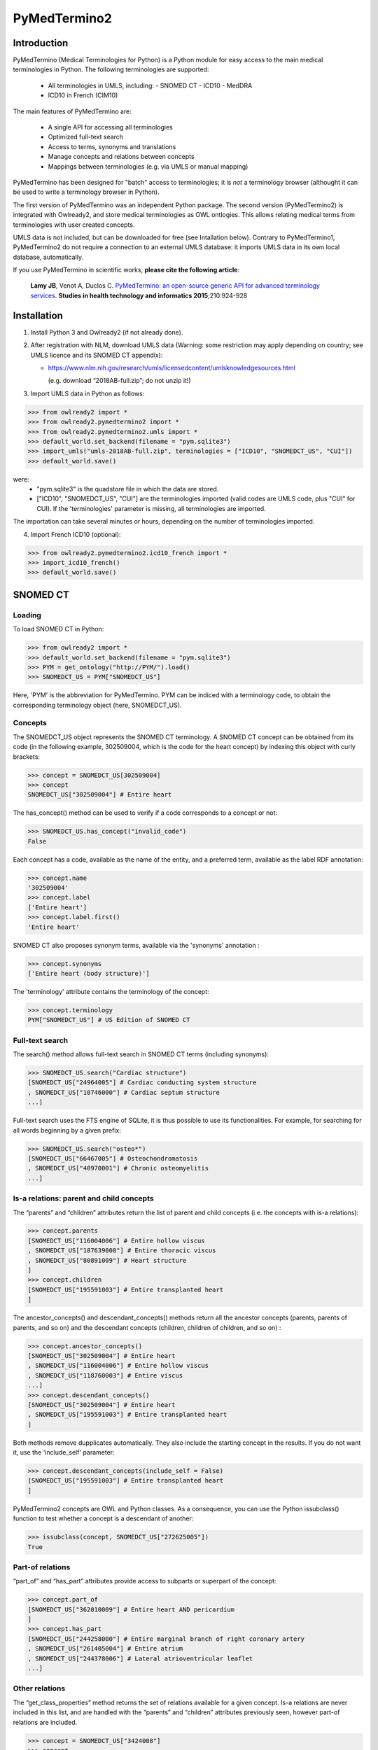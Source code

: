 PyMedTermino2
=============

Introduction
************

PyMedTermino (Medical Terminologies for Python) is a Python module for easy access to the main medical
terminologies in Python. The following terminologies are supported:

 - All terminologies in UMLS, including:
   - SNOMED CT
   - ICD10
   - MedDRA
 - ICD10 in French (CIM10)

The main features of PyMedTermino are:

 - A single API for accessing all terminologies
 - Optimized full-text search
 - Access to terms, synonyms and translations
 - Manage concepts and relations between concepts
 - Mappings between terminologies (e.g. via UMLS or manual mapping)

PyMedTermino has been designed for "batch" access to terminologies; it is *not* a terminology browser
(althought it can be used to write a terminology browser in Python).

The first version of PyMedTermino was an independent Python package.
The second version (PyMedTermino2) is integrated with Owlready2, and store medical terminologies as OWL ontlogies.
This allows relating medical terms from terminologies with user created concepts.

UMLS data is not included, but can be downloaded for free (see Intallation below). Contrary to PyMedTermino1,
PyMedTermino2 do not require a connection to an external UMLS database: it imports UMLS data in its own local
database, automatically.

If you use PyMedTermino in scientific works, **please cite the following article**:

   **Lamy JB**, Venot A, Duclos C.
   `PyMedTermino: an open-source generic API for advanced terminology services. <http://ebooks.iospress.nl/volumearticle/39485>`_
   **Studies in health technology and informatics 2015**;210:924-928


Installation
************

#. Install Python 3 and Owlready2 (if not already done).

#. After registration with NLM, download UMLS data (Warning: some restriction may apply depending on country; see UMLS licence and its SNOMED CT appendix):

   - https://www.nlm.nih.gov/research/umls/licensedcontent/umlsknowledgesources.html
    
     (e.g. download “2018AB-full.zip”; do not unzip it!)

#. Import UMLS data in Python as follows:

>>> from owlready2 import *
>>> from owlready2.pymedtermino2 import *
>>> from owlready2.pymedtermino2.umls import *
>>> default_world.set_backend(filename = "pym.sqlite3")
>>> import_umls("umls-2018AB-full.zip", terminologies = ["ICD10", "SNOMEDCT_US", "CUI"])
>>> default_world.save()

were:
 - "pym.sqlite3" is the quadstore file in which the data are stored.
 - ["ICD10", "SNOMEDCT_US", "CUI"] are the terminologies imported (valid codes are UMLS code, plus "CUI" for CUI).
   If the 'terminologies' parameter is missing, all terminologies are imported.

The importation can take several minutes or hours, depending on the number of terminologies imported.

4. Import French ICD10 (optional):

>>> from owlready2.pymedtermino2.icd10_french import *
>>> import_icd10_french()
>>> default_world.save()

   
SNOMED CT
*********

Loading
-------

To load SNOMED CT in Python:

>>> from owlready2 import *
>>> default_world.set_backend(filename = "pym.sqlite3")
>>> PYM = get_ontology("http://PYM/").load()
>>> SNOMEDCT_US = PYM["SNOMEDCT_US"]

Here, 'PYM' is the abbreviation for PyMedTermino. PYM can be indiced with a terminology code, to obtain
the corresponding terminology object (here, SNOMEDCT_US).


Concepts
--------

The SNOMEDCT_US object represents the SNOMED CT terminology. A SNOMED CT concept can be obtained from its
code (in the following example, 302509004, which is the code for the heart concept) by indexing this
object with curly brackets:

>>> concept = SNOMEDCT_US[302509004]
>>> concept
SNOMEDCT_US["302509004"] # Entire heart

The has_concept() method can be used to verify if a code corresponds to a concept or not:

>>> SNOMEDCT_US.has_concept("invalid_code")
False

Each concept has a code, available as the name of the entity, and a preferred term, available as the label RDF annotation:

>>> concept.name
'302509004'
>>> concept.label
['Entire heart']
>>> concept.label.first()
'Entire heart'

SNOMED CT also proposes synonym terms, available via the 'synonyms' annotation :

>>> concept.synonyms
['Entire heart (body structure)']

The 'terminology' attribute contains the terminology of the concept:

>>> concept.terminology
PYM["SNOMEDCT_US"] # US Edition of SNOMED CT


Full-text search
----------------

The search() method allows full-text search in SNOMED CT terms (including synonyms):

>>> SNOMEDCT_US.search("Cardiac structure")
[SNOMEDCT_US["24964005"] # Cardiac conducting system structure
, SNOMEDCT_US["10746000"] # Cardiac septum structure
...]

Full-text search uses the FTS engine of SQLite, it is thus possible to use its functionalities.
For example, for searching for all words beginning by a given prefix:

>>> SNOMEDCT_US.search("osteo*")
[SNOMEDCT_US["66467005"] # Osteochondromatosis
, SNOMEDCT_US["40970001"] # Chronic osteomyelitis
...]

Is-a relations: parent and child concepts
-----------------------------------------

The “parents” and “children” attributes return the list of parent and child concepts (i.e. the concepts
with is-a relations):

>>> concept.parents
[SNOMEDCT_US["116004006"] # Entire hollow viscus
, SNOMEDCT_US["187639008"] # Entire thoracic viscus
, SNOMEDCT_US["80891009"] # Heart structure
]
>>> concept.children
[SNOMEDCT_US["195591003"] # Entire transplanted heart
]

The ancestor_concepts() and descendant_concepts() methods return all the ancestor concepts
(parents, parents of parents, and so on) and the descendant concepts (children, children of children, and so on) :

>>> concept.ancestor_concepts()
[SNOMEDCT_US["302509004"] # Entire heart
, SNOMEDCT_US["116004006"] # Entire hollow viscus
, SNOMEDCT_US["118760003"] # Entire viscus
...]
>>> concept.descendant_concepts()
[SNOMEDCT_US["302509004"] # Entire heart
, SNOMEDCT_US["195591003"] # Entire transplanted heart
]

Both methods remove dupplicates automatically. They also include the starting concept in the results.
If you do not want it, use the 'include_self' parameter:

>>> concept.descendant_concepts(include_self = False)
[SNOMEDCT_US["195591003"] # Entire transplanted heart
]

PyMedTermino2 concepts are OWL and Python classes. As a consequence, you can use the Python issubclass() function
to test whether a concept is a descendant of another:

>>> issubclass(concept, SNOMEDCT_US["272625005"])
True


Part-of relations
-----------------

“part_of” and “has_part” attributes provide access to subparts or superpart of the concept:

>>> concept.part_of
[SNOMEDCT_US["362010009"] # Entire heart AND pericardium
]
>>> concept.has_part
[SNOMEDCT_US["244258000"] # Entire marginal branch of right coronary artery
, SNOMEDCT_US["261405004"] # Entire atrium
, SNOMEDCT_US["244378006"] # Lateral atrioventricular leaflet
...]


Other relations
---------------

The “get_class_properties” method returns the set of relations available for a given concept. Is-a relations
are never included in this list, and are handled with the “parents” and “children” attributes previously
seen, however part-of relations are included.

>>> concept = SNOMEDCT_US["3424008"]
>>> concept
SNOMEDCT_US["3424008"] # Tachycardia
>>> concept.get_class_properties()
{PYM.mapped_to, PYM.case_significance_id, PYM.unifieds, PYM.terminology, rdf-schema.label, PYM.subset_member, PYM.definition_status_id, PYM.synonyms, PYM.has_interpretation, PYM.active, PYM.interprets, PYM.effective_time, PYM.ctv3id, PYM.groups, PYM.has_finding_site, PYM.type_id}

Each relation corresponds to an attribute in the concept. The name of the attribute is the part after the '.',
e.g. for 'PYM.interprets' the name is 'interprets'.
The attribute's value is a list with the corresponding values:

>>> concept.has_finding_site
[SNOMEDCT_US["24964005"] # Cardiac conducting system structure
]
>>> concept.interprets
[SNOMEDCT_US["364075005"] # Heart rate
]


Relation groups
---------------

In SNOMED CT, relations can be grouped together. The “groups” attribute returns the list of groups. It is
then possible to access to the group's relation.

>>> concept = SNOMEDCT_US["186675001"]
>>> concept
SNOMEDCT_US["186675001"] # Viral pharyngoconjunctivitis
>>> concept.groups
[<Group 453170_0> # mapped_to=Viral conjunctivitis, unspecified
, <Group 453170_3> # has_causative_agent=Virus ; has_associated_morphology=Inflammation ; has_finding_site=Pharyngeal structure ; has_pathological_process=Infectious process
, <Group 453170_4> # has_causative_agent=Virus ; has_associated_morphology=Inflammation ; has_finding_site=Conjunctival structure ; has_pathological_process=Infectious process
>>> concept.groups[2].get_class_properties()
{PYM.has_causative_agent, PYM.has_associated_morphology, PYM.has_finding_site, PYM.has_pathological_process}
>>> concept.groups[2].has_finding_site
[SNOMEDCT_US["29445007"] # Conjunctival structure
]
>>> concept.groups[2].has_associated_morphology
[SNOMEDCT_US["23583003"] # Inflammation
]


Iterating over SNOMED CT
------------------------

To obtain the terminology's first level concepts (i.e. the root concepts), use the children attribute of the terminology:

>>> SNOMEDCT_US.children
[SNOMEDCT_US["138875005"] # SNOMED CT Concept
]

The descendant_concepts() method returns all concepts in SNOMED CT.

>>> for concept in SNOMEDCT_US.descendant_concepts(): [...]



ICD10
*****

Loading modules
---------------

To load SNOMED CT in Python:

>>> from owlready2 import *
>>> default_world.set_backend(filename = "pym.sqlite3")
>>> PYM = get_ontology("http://PYM/").load()
>>> ICD10 = PYM["ICD10"]

Or, for the French version (if you imported it during installation):

>>> CIM10 = PYM["CIM10"]

CIM10 can be used as ICD10.


Concepts
--------

The ICD10 object allows to access to ICD10 concepts. This object behaves similarly to the SNOMED CT
terminology previously described (see `SNOMED CT`_).

>>> ICD10["E10"]
ICD10["E10"] # Insulin-dependent diabetes mellitus
>>> ICD10["E10"].parents
[ICD10["E10-E14.9"] # Diabetes mellitus
]
>>> ICD10["E10"].ancestor_concepts()
[ICD10["E10"] # Insulin-dependent diabetes mellitus
, ICD10["E10-E14.9"] # Diabetes mellitus
, ICD10["E00-E90.9"] # Endocrine, nutritional and metabolic diseases
]

ICD10 being monoaxial, the parents list always includes at most one parent.


UMLS
****

Loading modules
---------------

>>> from owlready2 import *
>>> default_world.set_backend(filename = "pym.sqlite3")
>>> PYM = get_ontology("http://PYM/").load()
>>> CUI = PYM["CUI"]

UMLS concepts (CUI)
-------------------

In UMLS, CUI correspond to concepts: a given concept gathers equivalent terms or codes from various
terminologies.

CUI can be accessed with the UMLS_CUI terminology:

>>> concept = CUI["C0085580"]
>>> concept
CUI["C0085580"] # Essential hypertension
>>> concept.name
'C0085580'
>>> concept.label
['Essential hypertension']
>>> concept.synonyms
['Essential (primary) hypertension', 'Idiopathic hypertension', 'Primary hypertension', 'Systemic primary arterial hypertension', 'Essential hypertension (disorder)']

Relations of CUI are handled in the same way than for SNOMED CT (see above), for example:

>>> concept.get_class_properties()
{PYM.originals, PYM.terminology, rdf-schema.label, PYM.synonyms}


Relation with source terminologies
----------------------------------

The originals attribute of a CUI concept contains the corresponding concepts in UMLS sources terminologies:

>>> concept.originals
[SNOMEDCT_US["59621000"] # Essential hypertension
, CIM10["I10"] # Hypertension essentielle (primitive)
, ICD10["I10"] # Essential (primary) hypertension
]

The inverse attribute is unifieds. For concepts in the source terminologies, it contains the corresponding CUI
(some concepts may be associated with several CUI):

>>> ICD10["I10"].unifieds
[CUI["C0085580"] # Essential hypertension
]


Mapping between terminologies
-----------------------------

PyMedTermino uses the '>>' operator for mapping from a terminology to another.
For example, you can map a SNOMED CT concept to UMLS as follows:

>>> SNOMEDCT_US[186675001]
SNOMEDCT_US["186675001"] # Viral pharyngoconjunctivitis
>>> SNOMEDCT_US[186675001] >> CUI
Concepts([
  CUI["C0542430"] # Viral pharyngoconjunctivitis
])

Or you can map a UMLS concept to ICD10:

>>> CUI["C0542430"] >> ICD10
Concepts([
  ICD10["B30.2"] # Viral pharyngoconjunctivitis
])

Finally, you can map directly from a terminology in UMLS to another terminology in UMLS,
for example from SNOMED CT to ICD10:

>>> SNOMEDCT_US[186675001] >> ICD10
Concepts([
  ICD10["B30.9"] # Viral conjunctivitis, unspecified
])

The direct mapping considers 'mapped_to' relations available first, and default to mapping using CUI.



Set of concepts
***************

The Concepts class implements a set of concepts.

>>> concepts = PYM.Concepts([ ICD10["E10"], ICD10["E11"], ICD10["E12"] ])
>>> concepts
Concepts([
  ICD10["E10"] # Insulin-dependent diabetes mellitus
, ICD10["E12"] # Malnutrition-related diabetes mellitus
, ICD10["E11"] # Non-insulin-dependent diabetes mellitus
])

Concepts class inherits from Python's set and supports all its methods (such as add(), remove(), etc).

Concepts can be used to map several concepts simultaneously, using the '>>' operator, for example:

>>> PYM.Concepts([ ICD10["E10"], ICD10["E11"], ICD10["E12"] ]) >> SNOMEDCT_US
Concepts([
  SNOMEDCT_US["44054006"] # Type 2 diabetes mellitus
, SNOMEDCT_US["46635009"] # Type 1 diabetes mellitus
, SNOMEDCT_US["75524006"] # Malnutrition related diabetes mellitus
])

In addition, the Concepts class also provides advanced terminology-oriented methods:

* keep_most_generic() keeps only the most generic concepts in the set (i.e. it removes all concepts that are a descendant of another concept in the set)
* keep_most_specific() keeps only the most specific concepts in the set (i.e. it removes all concepts that are an ancestor of another concept in the set)
* lowest_common_ancestors() computes the lower common ancestors
* find(c) search the set for a concept that is a descendant of c (including c itself)
* extract(c) search the set for all concepts that are descendant of c (including c itself)
* subtract(c) return a new set with all concepts in the set, except those that are descendant of c (including c itself)
* subtract_update(c) remove from the set for all concepts that are descendant of c (including c itself)
* all_subsets() computes all subsets included in the set.
* imply(other) returns True if all concepts in the 'other' set are descendants of (at least) one of the concepts in the set
* is_semantic_subset(other) returns True if all concepts in this set are descendants of (at least) one of the concept in the 'other' set
* is_semantic_superset(other) returns True if all concepts in this set are ancestors of (at least) one of the concept in the 'other' set
* is_semantic_disjoint(other) returns True if all concepts in this set are semantically disjoint from all concepts in the 'other' set
* semantic_intersection(other) returns the intersection of the set with 'other', considering is-a relations between the concepts in the sets
* remove_entire_families(only_family_with_more_than_one_child = True) replaces concepts in the set by their parents, whenever all the children of the parent are present
